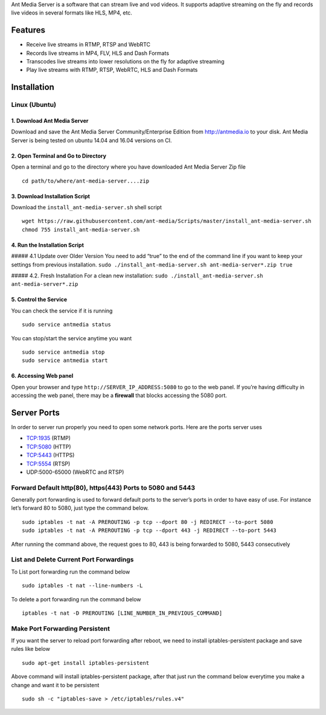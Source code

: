 Ant Media Server is a software that can stream live and vod videos. It
supports adaptive streaming on the fly and records live videos in
several formats like HLS, MP4, etc.

Features
--------

-  Receive live streams in RTMP, RTSP and WebRTC
-  Records live streams in MP4, FLV, HLS and Dash Formats
-  Transcodes live streams into lower resolutions on the fly for
   adaptive streaming
-  Play live streams with RTMP, RTSP, WebRTC, HLS and Dash Formats

Installation
------------

Linux (Ubuntu)
~~~~~~~~~~~~~~

1. Download Ant Media Server
^^^^^^^^^^^^^^^^^^^^^^^^^^^^

Download and save the Ant Media Server Community/Enterprise Edition from
http://antmedia.io to your disk. Ant Media Server is being tested on
ubuntu 14.04 and 16.04 versions on CI.

2. Open Terminal and Go to Directory
^^^^^^^^^^^^^^^^^^^^^^^^^^^^^^^^^^^^

Open a terminal and go to the directory where you have downloaded Ant
Media Server Zip file

::

   cd path/to/where/ant-media-server....zip

3. Download Installation Script
^^^^^^^^^^^^^^^^^^^^^^^^^^^^^^^

Download the ``install_ant-media-server.sh`` shell script

::

   wget https://raw.githubusercontent.com/ant-media/Scripts/master/install_ant-media-server.sh
   chmod 755 install_ant-media-server.sh

4. Run the Installation Script
^^^^^^^^^^^^^^^^^^^^^^^^^^^^^^

##### 4.1 Update over Older Version You need to add “true” to the end of
the command line if you want to keep your settings from previous
installation.
``sudo ./install_ant-media-server.sh ant-media-server*.zip true``

##### 4.2. Fresh Installation For a clean new installation:
``sudo ./install_ant-media-server.sh ant-media-server*.zip``

5. Control the Service
^^^^^^^^^^^^^^^^^^^^^^

You can check the service if it is running

::

   sudo service antmedia status

You can stop/start the service anytime you want

::

   sudo service antmedia stop
   sudo service antmedia start

6. Accessing Web panel
^^^^^^^^^^^^^^^^^^^^^^

Open your browser and type ``http://SERVER_IP_ADDRESS:5080`` to go to
the web panel. If you’re having difficulty in accessing the web panel,
there may be a **firewall** that blocks accessing the 5080 port.

Server Ports
------------

In order to server run properly you need to open some network ports.
Here are the ports server uses

-  TCP:1935 (RTMP)
-  TCP:5080 (HTTP)
-  TCP:5443 (HTTPS)
-  TCP:5554 (RTSP)
-  UDP:5000-65000 (WebRTC and RTSP)

Forward Default http(80), https(443) Ports to 5080 and 5443
~~~~~~~~~~~~~~~~~~~~~~~~~~~~~~~~~~~~~~~~~~~~~~~~~~~~~~~~~~~

Generally port forwarding is used to forward default ports to the
server’s ports in order to have easy of use. For instance let’s forward
80 to 5080, just type the command below.

::

   sudo iptables -t nat -A PREROUTING -p tcp --dport 80 -j REDIRECT --to-port 5080
   sudo iptables -t nat -A PREROUTING -p tcp --dport 443 -j REDIRECT --to-port 5443

After running the command above, the request goes to 80, 443 is being
forwarded to 5080, 5443 consecutively

List and Delete Current Port Forwardings
~~~~~~~~~~~~~~~~~~~~~~~~~~~~~~~~~~~~~~~~

To List port forwarding run the command below

::

   sudo iptables -t nat --line-numbers -L

To delete a port forwarding run the command below

::

   iptables -t nat -D PREROUTING [LINE_NUMBER_IN_PREVIOUS_COMMAND]

Make Port Forwarding Persistent
~~~~~~~~~~~~~~~~~~~~~~~~~~~~~~~

If you want the server to reload port forwarding after reboot, we need
to install iptables-persistent package and save rules like below

::

   sudo apt-get install iptables-persistent

Above command will install iptables-persistent package, after that just
run the command below everytime you make a change and want it to be
persistent

::

   sudo sh -c "iptables-save > /etc/iptables/rules.v4"
